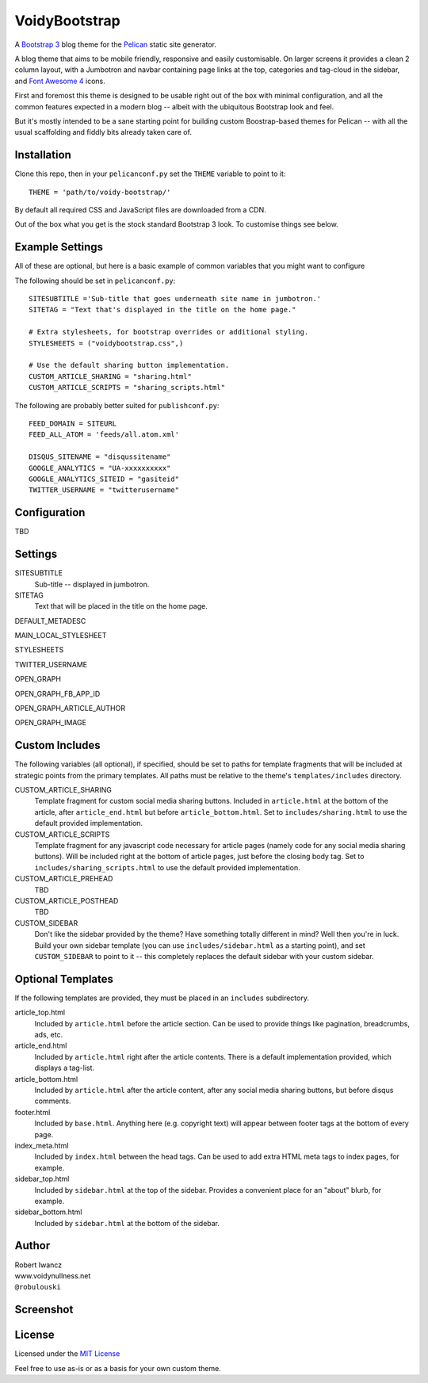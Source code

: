 VoidyBootstrap
==============

A `Bootstrap 3 <http://getbootstrap.com>`_ blog theme for the
`Pelican <http://getpelican.com>`_ static site generator.

A blog theme that aims to be mobile friendly, responsive and easily
customisable.  On larger screens it provides a clean 2 column layout, with
a Jumbotron and navbar containing page links at the top, categories and
tag-cloud in the sidebar, and `Font Awesome 4 <http://fontawesome.io/>`_
icons.

First and foremost this theme is designed to be usable right out of the
box with minimal configuration, and all the common features expected in a
modern blog -- albeit with the ubiquitous Bootstrap look and feel.

But it's mostly intended to be a sane starting point for building custom
Boostrap-based themes for Pelican -- with all the usual scaffolding and
fiddly bits already taken care of.


Installation
------------

Clone this repo, then in your ``pelicanconf.py`` set the ``THEME`` variable
to point to it::

  THEME = 'path/to/voidy-bootstrap/'

By default all required CSS and JavaScript files are downloaded from a CDN.

Out of the box what you get is the stock standard Bootstrap 3 look.  To
customise things see below.


Example Settings
----------------

All of these are optional, but here is a basic example of common variables
that you might want to configure

The following should be set in ``pelicanconf.py``::

  SITESUBTITLE ='Sub-title that goes underneath site name in jumbotron.'
  SITETAG = "Text that's displayed in the title on the home page."

  # Extra stylesheets, for bootstrap overrides or additional styling.
  STYLESHEETS = ("voidybootstrap.css",)

  # Use the default sharing button implementation.
  CUSTOM_ARTICLE_SHARING = "sharing.html"
  CUSTOM_ARTICLE_SCRIPTS = "sharing_scripts.html"


The following are probably better suited for ``publishconf.py``::

  FEED_DOMAIN = SITEURL
  FEED_ALL_ATOM = 'feeds/all.atom.xml'

  DISQUS_SITENAME = "disqussitename"
  GOOGLE_ANALYTICS = "UA-xxxxxxxxxx"
  GOOGLE_ANALYTICS_SITEID = "gasiteid"
  TWITTER_USERNAME = "twitterusername"



Configuration
-------------

TBD


Settings
--------

SITESUBTITLE
  Sub-title -- displayed in jumbotron.

SITETAG
  Text that will be placed in the title on the home page.

DEFAULT_METADESC

MAIN_LOCAL_STYLESHEET

STYLESHEETS

TWITTER_USERNAME

OPEN_GRAPH 

OPEN_GRAPH_FB_APP_ID 

OPEN_GRAPH_ARTICLE_AUTHOR 

OPEN_GRAPH_IMAGE





Custom Includes
---------------

The following variables (all optional), if specified, should be set to 
paths for template fragments that will be included at strategic points
from the primary templates.  All paths must be relative to the theme's 
``templates/includes`` directory.

CUSTOM_ARTICLE_SHARING
  Template fragment for custom social media sharing buttons.  
  Included in ``article.html`` at the bottom of the article, after
  ``article_end.html`` but before ``article_bottom.html``.
  Set to ``includes/sharing.html`` to use the default provided implementation.

CUSTOM_ARTICLE_SCRIPTS 
  Template fragment for any javascript code necessary for article pages
  (namely code for any social media sharing buttons).  
  Will be included right at the bottom of article pages, just before the
  closing body tag.  Set to ``includes/sharing_scripts.html`` to use the 
  default provided implementation.


CUSTOM_ARTICLE_PREHEAD
  TBD

CUSTOM_ARTICLE_POSTHEAD
  TBD

CUSTOM_SIDEBAR
  Don't like the sidebar provided by the theme?  Have something totally 
  different in mind?  Well then you're in luck.  Build your own sidebar 
  template (you can use ``includes/sidebar.html`` as a starting point), 
  and set ``CUSTOM_SIDEBAR`` to point to it -- this  completely replaces 
  the default sidebar with your custom sidebar.



Optional Templates
------------------

If the following templates are provided, they must be placed in an
``includes`` subdirectory.

article_top.html
  Included by ``article.html`` before the article section.  Can be used 
  to provide things like pagination, breadcrumbs, ads, etc.

article_end.html
  Included by ``article.html`` right after the article contents.  There
  is a default implementation provided, which displays a tag-list.

article_bottom.html
  Included by ``article.html`` after the article content, after any 
  social media sharing buttons, but before disqus comments.  

footer.html
  Included by ``base.html``.  Anything here (e.g. copyright text) will
  appear between footer tags at the bottom of every page.

index_meta.html
  Included by ``index.html`` between the head tags.  Can be used 
  to add extra HTML meta tags to index pages, for example.

sidebar_top.html
  Included by ``sidebar.html`` at the top of the sidebar.  Provides a
  convenient place for an "about" blurb, for example.

sidebar_bottom.html
  Included by ``sidebar.html`` at the bottom of the sidebar.



Author
------

| Robert Iwancz
| www.voidynullness.net
| ``@robulouski``


Screenshot
----------

.. image:: screenshot.png
   :alt: Screenshot of VoidyBootstrap theme with default Bootstrap 3 styling.


License
-------

Licensed under the `MIT License <http://opensource.org/licenses/MIT>`_

Feel free to use as-is or as a basis for your own custom theme.
